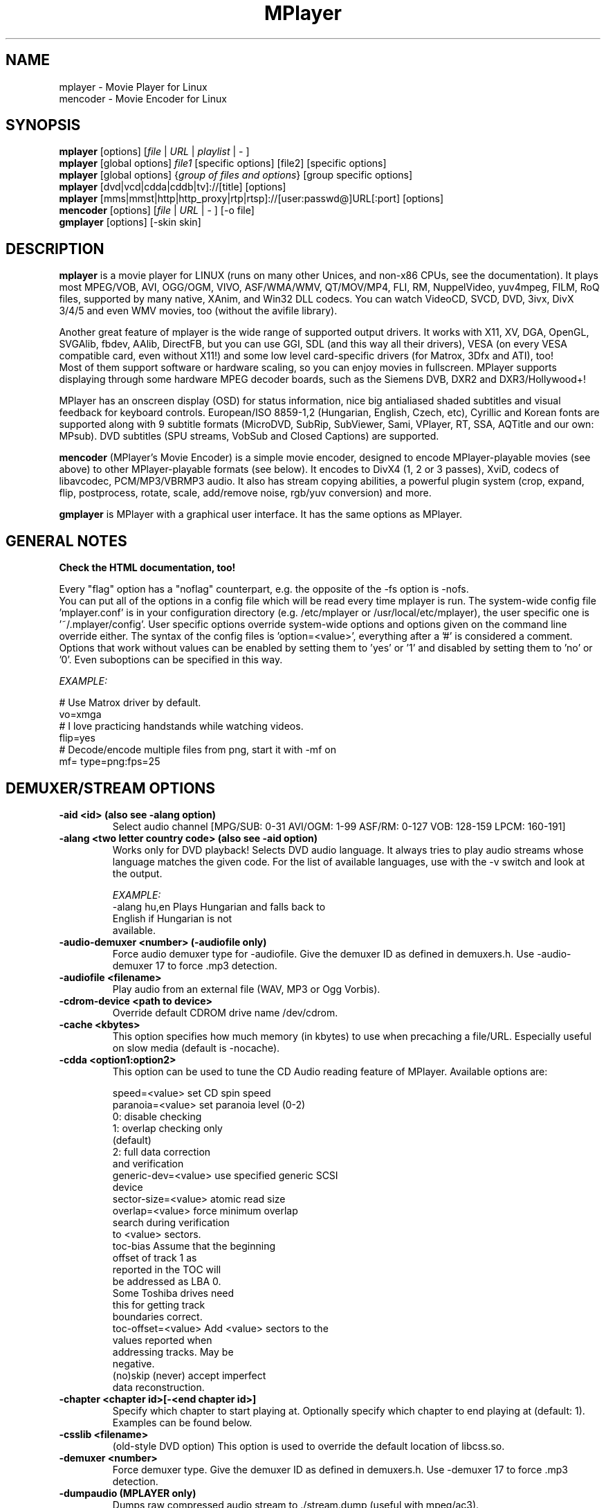 .\" MPlayer (C) 2000-2002 Arpad Gereoffy
.\" This man page was/is done by Gabucino, Diego Biurrun, Jonas Jermann
.\" 
.\" Run groff -m man -Thtml mplayer.1 > manpage.html for a html version
.\" 
.
.\" --------------------------------------------------------------------------
.\" Macro definitions
.\" --------------------------------------------------------------------------
.
.de RSx
.RS +12
..
.de RSy
.RS +10
..
.
.\" --------------------------------------------------------------------------
.\" Title
.\" --------------------------------------------------------------------------
.
.TH MPlayer 1 "2002-09-01"
.
.SH NAME
mplayer  \- Movie Player for Linux
.br
mencoder \- Movie Encoder for Linux

.\" --------------------------------------------------------------------------
.\" Synopsis
.\" --------------------------------------------------------------------------
.
.SH SYNOPSIS
.B mplayer
.RB [options]\ [\fIfile\fP\ |\ \fIURL\fP\ |\ \fIplaylist\fP\ |\ \-\ ]
.br
.B mplayer
.RB [global\ options]\ \fIfile1\fP\ [specific\ options]\ [file2]\ [specific\ options]
.br
.B mplayer
.RB [global\ options]\ {\fIgroup\ of\ files\ and\ options\fP}\ [group\ specific\ options]
.br
.B mplayer
.RB [dvd|vcd|cdda|cddb|tv]://[title]\ [options]
.br
.B mplayer
.RB [mms|mmst|http|http_proxy|rtp|rtsp]://[user:passwd@]URL[:port]\ [options]
.br
.B mencoder
.RB [options]\ [\fIfile\fP\ |\ \fIURL\fP\ |\ \-\ ]\ [\-o\ file]
.br
.B gmplayer
.RB [options]\ [\-skin\ skin]

.\" --------------------------------------------------------------------------
.\" Description
.\" --------------------------------------------------------------------------
.
.SH DESCRIPTION
.B mplayer
is a movie player for LINUX (runs on many other Unices, and non\-x86
CPUs, see the documentation). It plays most MPEG/VOB, AVI, OGG/OGM, VIVO, ASF/WMA/WMV, QT/MOV/MP4,
FLI, RM, NuppelVideo, yuv4mpeg, FILM, RoQ files, supported by many native, XAnim, and
Win32 DLL codecs. You can watch VideoCD, SVCD, DVD, 3ivx, DivX 3/4/5 and even WMV
movies, too (without the avifile library).

Another great feature of mplayer is the wide range of supported output drivers.
It works with X11, XV, DGA, OpenGL, SVGAlib, fbdev, AAlib, DirectFB, but you can use
GGI, SDL (and this way all their drivers), VESA (on every VESA compatible card, even 
without X11!) and some low level card-specific drivers (for Matrox, 3Dfx and ATI), too!
.br
Most of them support software or hardware scaling, so you can enjoy movies in fullscreen.
MPlayer supports displaying through some hardware MPEG decoder boards, such as the Siemens
DVB, DXR2 and DXR3/Hollywood+!

MPlayer has an onscreen display (OSD) for status information, nice big
antialiased shaded subtitles and visual feedback for keyboard controls.
European/ISO 8859-1,2 (Hungarian, English, Czech, etc), Cyrillic and Korean
fonts are supported along with 9 subtitle formats (MicroDVD, SubRip,
SubViewer, Sami, VPlayer, RT, SSA, AQTitle and our own: MPsub). DVD subtitles
(SPU streams, VobSub and Closed Captions) are supported.

.B mencoder
(MPlayer's Movie Encoder) is a simple movie encoder, designed to
encode MPlayer-playable movies (see above) to other MPlayer-playable formats
(see below). It encodes to DivX4 (1, 2 or 3 passes), XviD, codecs of libavcodec,
PCM/MP3/VBRMP3 audio. It also has stream copying abilities, a powerful plugin system
(crop, expand, flip, postprocess, rotate, scale, add/remove noise, rgb/yuv conversion) and more.

.B gmplayer
is MPlayer with a graphical user interface.
It has the same options as MPlayer.


.\" --------------------------------------------------------------------------
.\" Options
.\" --------------------------------------------------------------------------
.
.SH GENERAL NOTES
.B Check the HTML documentation, too!

Every "flag" option has a "noflag" counterpart, e.g.  the opposite of the \-fs
option is \-nofs.
.br
You can put all of the options in a config file which will be read every time
mplayer is run. The system-wide config file 'mplayer.conf' is in your configuration
directory (e.g. /etc/mplayer or /usr/local/etc/mplayer), the user specific
one is '~/.mplayer/config'. User specific options override system-wide options
and options given on the command line override either. The syntax of the config
files is 'option=<value>', everything after a '#' is considered a comment.
Options that work without values can be enabled by setting them to 'yes' or '1'
and disabled by setting them to 'no' or '0'. Even suboptions can be specified
in this way.

.I EXAMPLE:

# Use Matrox driver by default.
.br
vo=xmga
.br
# I love practicing handstands while watching videos.
.br
flip=yes
.br
# Decode/encode multiple files from png, start it with -mf on
.br
mf= type=png:fps=25


.SH "DEMUXER/STREAM OPTIONS"
.TP
.B \-aid <id> (also see \-alang option)
Select audio channel [MPG/SUB: 0\-31 AVI/OGM: 1\-99 ASF/RM: 0\-127 VOB: 128\-159 LPCM: 160\-191]
.TP
.B \-alang <two letter\ country\ code> (also see \-aid option)
Works only for DVD playback! Selects DVD audio language. It always tries
to play audio streams whose language matches the given code. For the list of
available languages, use with the \-v switch and look at the output.

.I EXAMPLE:
    \-alang hu,en  Plays Hungarian and falls back to
                  English if Hungarian is not
                  available.
.TP
.B \-audio\-demuxer <number> (\-audiofile only)
Force audio demuxer type for \-audiofile.
Give the demuxer ID as defined in demuxers.h.
Use \-audio\-demuxer 17 to force .mp3 detection.
.TP
.B \-audiofile <filename>
Play audio from an external file (WAV, MP3 or Ogg Vorbis).
.TP
.B \-cdrom\-device <path\ to\ device>
Override default CDROM drive name /dev/cdrom.
.TP
.B \-cache <kbytes>
This option specifies how much memory (in kbytes) to use when precaching a file/URL.
Especially useful on slow media (default is \-nocache).
.TP
.B \-cdda <option1:option2>
This option can be used to tune the CD Audio reading feature of MPlayer.
Available options are:

    speed=<value>        set CD spin speed
    paranoia=<value>     set paranoia level (0-2)
                           0: disable checking
                           1: overlap checking only
                              (default)
                           2: full data correction
                              and verification
    generic-dev=<value>  use specified generic SCSI
                         device
    sector-size=<value>  atomic read size
    overlap=<value>      force minimum overlap
                         search during verification
                         to <value> sectors.
    toc-bias             Assume that the beginning
                         offset of track 1 as
                         reported in the TOC will
                         be addressed as LBA 0.
                         Some Toshiba drives need
                         this for getting track
                         boundaries correct.
    toc-offset=<value>   Add <value> sectors to the
                         values reported when
                         addressing tracks. May be
                         negative.
    (no)skip             (never) accept imperfect
                         data reconstruction.
.TP
.B \-chapter <chapter\ id>[-<end\ chapter\ id>]
Specify which chapter to start playing at. Optionally specify which chapter to
end playing at (default: 1). Examples can be found below.
.TP
.B \-csslib <filename>
(old-style DVD option) This option is used to override the default location of libcss.so.
.TP
.B \-demuxer <number>
Force demuxer type. Give the demuxer ID as defined in demuxers.h.
Use \-demuxer 17 to force .mp3 detection.
.TP
.B \-dumpaudio (MPLAYER only)
Dumps raw compressed audio stream to ./stream.dump (useful with mpeg/ac3).
.TP
.B \-dumpfile <filename> (MPLAYER only)
Specify which file MPlayer should dump to. Should be used together
with \-dumpaudio/\-dumpvideo/\-dumpstream.
.TP
.B \-dumpstream (MPLAYER only)
Dumps the raw stream to ./stream.dump. Useful when ripping from
DVD or network.
.TP
.B \-dumpsub (MPLAYER only)
Dumps the subtitle substream from VOB streams.
.TP
.B \-dumpvideo (MPLAYER only)
Dump raw compressed video stream to ./stream.dump (not very usable).
.TP
.B \-dvd <title\ id>
Tell MPlayer which movies (specified by title id) to play. For example
sometimes '1' is a trailer, and '2' is the real movie.
.br
.I NOTE:
Sometimes deinterlacing is required for DVD playback,
see the \-pp 0x20000 or \-npp lb options.
.TP
.B \-dvd\-device <path\ to\ device>
Override default DVD device name /dev/dvd.
.TP
.B \-dvdangle <angle\ id>
Some DVD discs contain scenes that can be viewed from multiple angles.
Here you can tell MPlayer which angles to use (default: 1). Examples can be
found below.
.TP
.B \-dvdauth <DVD\ device>
(old-style DVD option) Turns on DVD authentication using the given device.
.TP
.B \-dvdkey <CSS\ key>
(old-style DVD option) When decoding a VOB file copied undecrypted from DVD,
this option gives the CSS key needed to decrypt the VOB (the key is printed
when authenticating with the DVD drive using \-dvdauth).
.TP
.B \-dvdnav (BETA CODE) 
Force usage of libdvdnav.
.TP
.B \-forceidx
Force rebuilding of INDEX. Useful for files with broken index (desyncs, etc).
Seeking will be possible. You can fix the index permanently with
MEncoder (see the documentation).
.TP
.B \-fps <value>
Override video framerate (if value is wrong/missing in the header) (float number).
.TP
.B \-frames <number>
Play/convert only first <number> frames, then quit.
.TP
.B \-hr\-mp3\-seek (.MP3 only)
Hi\-res mp3 seeking. Default is: enabled when playing from external MP3 file,
as we need to seek to the very exact position to keep A/V sync. It can be slow
especially when seeking backwards \- it has to rewind to the beginning to find
the exact frame.
.TP
.B \-idx (also see \-forceidx)
Rebuilds INDEX of the AVI if no INDEX was found, 
thus allowing seeking. Useful with broken/incomplete
downloads, or badly created AVIs.
.TP
.B \-mc <seconds/frame>
Maximum A-V sync correction per frame (in seconds).
.TP
.B \-mf <option1:option2:...>
Used when decoding from multiple PNG or JPEG files
(see documentation). Available options are:

    on            turns on multifile support
    w=<value>     width of the output (autodetect)
    h=<value>     height of the output (autodetect)
    fps=<value>   fps of the output (default: 25)
    type=<value>  type of input files
                  (available types: jpeg, png)
.TP
.B \-ni (.AVI only)
Force usage of non\-interleaved AVI parser (fixes playing
of some bad AVI files).
.TP
.B \-nobps (.AVI only)
Do not use average byte/sec value for A\-V sync (AVI).
Helps with some AVI files with broken header.
.TP
.B \-passwd <password> (see \-user option too!)
Specify password for http authentication.
.TP
.B \-rawaudio <option1:option2:...>
This option lets you play raw audio files. It may also be used to
play audio CDs which are not 44KHz 16Bit stereo.
Available options are:

    on                  use raw audio demuxer
    channels=<value>    number of channels
    rate=<value>        rate in samples per second
    samplesize=<value>  sample size in byte
    format=<value>      fourcc in hex
.TP
.B \-skipopening
Skip DVD opening (dvdnav only).
.TP
.B \-sb <byte\ position> (see \-ss option too!)
Seek to byte position. Useful for playback from CDROM
images / vob files with junk at the beginning.
.TP
.B \-srate <Hz>
Forces the given audio playback rate, changing video speed to keep a-v sync.
MEncoder passes this value to lame for resampling.
.TP
.B \-ss <time> (see \-sb option too!)
Seek to given time position.

.I EXAMPLE:
    \-ss 56        seeks to 56 seconds
    \-ss 01:10:00  seeks to 1 hour 10 min
.TP
.B \-tv <option1:option2:...>
This option enables the TV grabbing feature of MPlayer (see documentation). 
Available options are:

    on                use TV input
    noaudio           no sound
    driver=<value>    available: dummy, v4l,
                      bsdbt848
    device=<value>    Specify other device than the
                      default /dev/video0.
    input=<value>     Specify other input than the
                      default 0 (Television)
                      (see output for a list)
    freq=<value>      Specify the frequency to set
                      the tuner to (e.g. 511.250).
    outfmt=<value>    output format of the tuner
                      (yv12, rgb32, rgb24, rgb16,
                      rgb15, uyvy, yuy2, i420)
    width=<value>     width of the output window
    height=<value>    height of the output window
    norm=<value>      available: PAL, SECAM, NTSC
    channel=<value>   Set tuner to <value> channel.
    chanlist=<value>  available: europe-east,
                      europe-west, us-bcast,
                      us-cable, etc
    audiorate=<value> set audio capture bitrate
    alsa              capture from ALSA
    amode=<0..3>      choose an audio mode:
                      0 .. mono
                      1 .. stereo
                      2 .. language 1
                      3 .. language 2
    forcechan=<1,2>   By default, the count of
                      recorded audio channels is
                      determined automatically
                      by querying the audio mode
                      from the tv card. This option
                      allows to force stereo/mono
                      recording regardless of the
                      amode option and the values
                      returned by v4l. This can
                      be used for troubleshooting
                      when the tv card is unable
                      to report the current audio
                      mode.
    adevice=<value>   set an audio device
                      /dev/... for OSS,
                      hardware ID for ALSA
    audioid=<value>   choose an audio output
                      of the capture card, if it
                      has more of them
    volume=<value>    These options set
    bass=<value>      parameters of the mixer
    treble=<value>    on the video capture card.
    balance=<value>   They will have no effect,
                      if your card doesn't have
                      one. All values are from
                      0 to 65535.

.I NOTE:
Mplayer doesn't accept colons so type dots instead in the device ID,
eg. hw.0,0 instead of hw:0,0)

Be advised that although you can select any samplerate when using ALSA,
the LAME audio codec is able to encode only the "standard" samplerates.
You'll get an .avi file with no sound when you choose an odd
samplerate and use this codec.
.TP
.B \-user <user name> (see \-passwd option too!)
Specify user name for http authentication.
.TP
.B \-vcd <track>
Play video CD track from device instead of plain file.
.TP
.B \-vid <id>
Select video channel [MPG: 0\-15  ASF:  0\-255].
.TP
.B \-vivo <sub\-options> (DEBUG CODE)
Force audio parameters for the .vivo demuxer (for debugging purposes).


.SH "DECODING/FILTERING OPTIONS"
.TP
.B \-ac <codec name>
Force usage of a specific audio codec, according to its codec name in
codecs.conf.

.I EXAMPLE:
    \-ac mp3     use mp3lib
    \-ac mad     use libmad
    \-ac mp3acm  use l3codeca.acm MP3 codec
    \-ac ac3     use AC3 codec
    \-ac hwac3   enable hardware AC3 passthrough
                (see documentation)
    \-ac vorbis  use libvorbis
    \-ac ffmp3   use FFmpeg's MP3 decoder (SLOW)

See \-ac help for a full list of available codecs.
.TP
.B \-afm <driver name>
Force usage of a specific audio codec family, according to its driver name
in codecs.conf and fall back to default if it failed.

.I EXAMPLE:
    \-afm ffmpeg     use FFmpeg's libavcodec (mp1/2/3)
    \-afm acm        use a matching Win32 codec

See \-afm help for a full list of available drivers.
.TP
.B \-aspect <ratio>
Override aspect ratio of movies. It's autodetected on MPEG files, but can't be
autodetected on most AVI files.

.I EXAMPLE:
    \-aspect 4:3  or \-aspect 1.3333
    \-aspect 16:9 or \-aspect 1.7777
.TP
.B \-flip \ 
Flip image upside\-down.
.TP
.B \-lavdopts <option1:option2:...> (DEBUG CODE)
If decoding with a codec from libavcodec, you can specify its parameters here.

.I EXAMPLE:
    \-lavdopts bug=1

Available options are:
  
    ver=<value>  error resilience:
                   -1  needed for some very broken
                       encoders
                    0  default
                    1  more aggressive error
                       detection
    bug=<value>  manual workaround encoder bugs:
                   0  default
                   1  workaround for some old lavc
                      generated msmpeg4v3 files
.TP
.B \-nosound
Do not play/encode sound.
.TP
.B \-npp <option1,option2,...>
This option allows giving more literate postprocessing options, 
and is another way of calling it (not with \-pp). See \-npp help
for a full list of available options. The keywords accept a '\-'
prefix to disable the option.
.br
A ':' followed by a letter may be appended to the option to indicate its 
scope:
    a  Automatically switches the filter off if the CPU is too slow.
    c  Do chrominance filtering, too.
    y  Do not do chrominance filtering (only luminance filtering).
.br
Each filter defaults to 'c' (chrominance).
.br
.I NOTE:
-npp only controls the external postprocess filter, and you HAVE TO
load it manually by -vop pp (Usage: -vop pp -npp <options>),
it is not auto-loaded!

.I EXAMPLE:
    \-npp hb,vb,dr,al,lb  same as \-pp 0x2007f
    \-npp hb,vb,dr,al     same as \-pp 0x7f
    \-npp de,\-al          default filters without
                         brightness/contrast
                         correction
    \-npp de,tn:1:2:3     Enable default filters
                         & temporal denoiser.
    \-npp hb:y,vb:a \-autoq 6
                         Deblock horizontal only
                         luminance and switch
                         vertical deblocking on or
                         off automatically
                         depending on available
                         CPU time.
.TP
.B \-pp <quality> (see \-npp option too!)
Apply postprocess filter on decoded image.

Value given by -pp is sent to the codec, if the codec has built-in postprocess
filter (newer win32 DShow DLLs, divx4linux) otherwise the external postprocess
filter plugin (-vop pp) is auto-loaded and used.
Note, that you can use the built-in and external pp at the
same time, use -pp to set internal pp, and -vop pp=value to set up the external!

The valid range of -pp value for built-in pp filters vary on codecs, mostly
0-6, where 0=disable 6=slowest/best.

For the external pp filter, this is the numerical mode to use postprocessing. The '\-npp' option described
above has the same effects but with letters. To have several filters at the
same time, simply add the hexadecimal values.

.I EXAMPLE:
The following values are known to give good results:
    \-pp 0x20000 (\-npp lb)        deinterlacing (for DVD/MPEG2 playback e.g.)
    \-pp 0x7f (\-npp hb,vb,dr,al)  deblocking filter (for DivX)
.TP
.B \-ssf <mode> (BETA CODE)
Specifies SwScaler parameters. Available options are:

    lgb=[0..100]  Gaussian blur filter (luma) 
    cgb=[0..100]  Gaussian blur filter (chroma)
    ls=[0..100]   sharpen filter (luma)
    cs=[0..100]   sharpen filter (chroma)
    cvs=x         chroma vertical shifting
    chs=x         chroma horizontal shifting

.I EXAMPLE
    \-vop scale -ssf lgb=3.0
.TP
.B \-stereo <mode>
Select type of MP2/MP3 stereo output.

    Stereo         0
    Left channel   1
    Right channel  2
.TP
.B \-sws <software\ scaler\ type> (see \-vop scale option too!)
This option sets the quality (and speed, respectively) of the software scaler,
with the \-zoom option. For example with x11 or other outputs which lack
hardware acceleration. Possible settings are:

    0  fast bilinear (default)
    1  bilinear
    2  bicubic (good quality)
    3  experimental
    4  nearest neighbour (bad quality)
    5  area
    6  luma bicubic / chroma bilinear
    7  gauss
    8  sincR
    9  lanczos
   10  bicubic spline

.I NOTE:
For \-sws 2 and 7, the sharpness can be set with the scaling parameter (p)
of \-vop scale (0 (soft) \- 100 (sharp)), for \-sws 9, it specifies the filter
length (1 \- 10).
.TP
.B \-vc <codec name>
Force usage of a specific video codec, according to its codec name in codecs.conf,

.I EXAMPLE:
    \-vc divx      use VFW DivX codec
    \-vc divxds    use DirectShow DivX codec
    \-vc ffdivx    use libavcodec's DivX codec
    \-vc ffmpeg12  use libavcodec's MPEG1/2 codec
    \-vc divx4     use Project Mayo's DivX codec

See \-vc help for a full list of available codecs.
.TP
.B \-vfm <driver name>
Force usage of a specific video codec family, according to its driver name
in codecs.conf and fall back to default if it failed.

.I EXAMPLE:
    \-vfm ffmpeg  use libavcodec codecs
    \-vfm vfw     use VFW (Win32) codecs
    \-vfm odivx   use OpenDivX/DivX4 codec (YV12)
                  (same as \-vc odivx but fallback)
    \-vfm dshow   use DirectShow (Win32) codecs
    \-vfm divx4   use DivX4 codec (YUY2)
                  (same as \-vc divx4 but fallback)
    \-vfm xanim   use XAnim codecs

.I NOTE:
If libdivxdecore support was compiled in, then odivx and divx4 now contains
just the same DivX4 codec, but different APIs to reach it. For difference
between them and when to use which, check the DivX4 section in the
documentation.

See \-vfm help for a full list of available drivers.
.TP
.B \-vop <...,plugin3[=options],plugin2,plugin1>
Activate a comma separated list of video filters.
Available plugins are:

  crop[=w:h:x:y]       Crops the given part of the
                       image and discards the rest.
                       Useful to remove black bands
                       from widescreen movies.

  rectangle[=w:h:x:y]  Draws a rectangle of the
                       requested width and height
                       at the specified coordinates
                       over the image (used to test
                       crop).
                       (default: maximum w/h, upper
                       left x/y position)

  expand[=w:h:x:y:o]   Expands (not scales) movie
                       resolution to the given
                       value and places the
                       unscaled original at
                       coordinates x y.
                       Can be used for placing
                       subtitles/OSD in the
                       resulting black bands.
                       (default: original w/h,
                       centered x/y)
                       parameter (de)activates OSD
                       rendering. (default: 0)

  flip                 Flips the image upside down.

  mirror               Flips the image on Y axis.

  rotate[=<0-3>]       Rotates and flips the image
                       +/\- 90 degrees.

  scale[=w:h[:c[:p]]]  Scales the image with the
                       software scaler (slow) and
                       performs a YUV<\->RGB
                       colorspace conversion
                       (see \-sws option too!).
                       The value 0 is used for
                       scaled (aspect) destination
                       w/h.
                       (default: original w/h,
                       destination w/h with \-zoom)
                       Optionaly chroma skipping
                       (c from 0\-3) and scaling
                       parameters can be specified.
                       (see the \-sws option for
                       details)
                       
  yuy2                 Forces software YV12/I420 to
                       YUY2 conversion.

  rgb2bgr[=swap]       RGB 24/32 <\-> BGR 24/32
                       colorspace conversion with
                       optional R <\-> B swapping.

  palette              RGB/BGR 8 \-> 15/16/24/32bpp
                       colorspace conversion using
                       palette.

  format[=fourcc]      Restricts the colorspace for
                       next filter. It does not do
                       any conversion! Use the
                       scale filter for a real
                       conversion.

  pp[=flags]           Activates the internal
                       postprocessing filter.
                       (see \-pp option for details)

  lavc[=quality:fps]   Realtime MPEG1 encoder for
                       use with DVB/DXR3
                       (libavcodec)

  fame                 Realtime MPEG1 encoder for
                       use with DVB/DXR3 (libfame)

  dvbscale[=aspect]    Set up optimal scaling for
                       DVB cards.
                       (aspect=
                       DVB_HEIGHT*ASPECTRATIO)

  cropdetect[=0-255]   Calculates necessary
                       cropping parameters and
                       prints the recommended
                       parameters to stdout.
                       The threshold can be
                       optionally
                       specified from nothing (0)
                       to everything (255).
                       (default: 24)

  noise[=luma[u][t|a][h][p]:chroma[u][t|a][h][p]]
                       Adds noise
                         <0-100>  luma noise
                         <0-100>  chroma noise
                         u        uniform noise
                         t        temporal noise
                         a        averaged
                                  temporal noise
                         h        high quality
                         p        mix with pattern

  eq[=bright:cont]     Activates the software
                       equalizer with interactive
                       controls like the hardware
                       eq controls.
                       The values can be from -100
                       to 100.

  halfpack             Convert planar YUV 4:2:0
                       to half-height packed 4:2:2,
                       downsampling luma but keeping
                       all chroma samples. Useful
                       for output to low-resolution
                       display devices when hardware
                       downscaling is poor quality
                       or is not available.

.I NOTE:
The parameters are optional and if omitted, some of them are set to default values.
Use -1 to keep the default value.

You can get the list of available plugins executing
.I mplayer \-vop help
.TP
.B \-x <x> (MPLAYER only)
Scale image to x width (if sw/hw scaling available). Disables aspect calcs.
.TP
.B \-xvidopts <option>
Specify additional parameters when decoding with XviD.

    dr2    Activate direct rendering method 2.
    nodr2  Deactivate direct rendering method 2.
.TP
.B \-xy <x>
    x<=8  Scale image by factor <x>.
    x>8   Set width to <x> and calculate height to
          keep correct aspect ratio.
.TP
.B \-y <y> (MPLAYER only)
Scale image to y height (if sw/hw scaling available). Disables aspect calcs.
.TP
.B \-zoom \ 
Allow software scaling, where available. Could be used to force scaling with -vop scale
.br
.I NOTE:
\-vop scale will IGNORE options -x/-y/-xy/-fs/-aspect without -zoom.


.SH "OSD/SUB OPTIONS"
.I NOTE:
See \-vop expand too.
.TP
.B \-dumpmpsub (MPLAYER only)
Convert the given subtitle (specified with the \-sub switch) to MPlayer's
subtitle format, MPsub. Creates a dump.mpsub file in the current directory.
.TP
.B \-dumpsrtsub (MPLAYER only)
Convert the given subtitle (specified with the \-sub switch) to the time-based
SubViewer (SRT) subtitle format. Creates a dumpsub.srt file in current
directory.
.TP
.B \-ifo <vobsub\ ifo\ file>
Indicate the file that will be used to load palette and frame size for VOBSUB
subtitles.
.TP
.B \-ffactor <number>
Resample alphamap of the font. Can be:

    0     plain white fonts
    0.75  very narrow black outline [default]
    1     narrow black outline
    10    bold black outline
.TP
.B \-font <path\ to\ font.desc\ file>
Search for the OSD/SUB fonts in an alternative directory (default for normal
fonts: ~/.mplayer/font/font.desc, default for FreeType fonts:
~/.mplayer/subfont.ttf).
.br
.I NOTE:
With FreeType, this option determines path to the text font file.
.br
.I NOTE:
The \-subfont-* options are available only with FreeType support compiled in.
If FreeType support is enabled, the old font support can't be used.

.I EXAMPLE:
    \-font ~/.mplayer/arial\-14/font.desc
    \-font ~/.mplayer/arialuni.ttf
.TP
.B \-noautosub
Turns off automatic subtitles.
.TP
.B \-osdlevel <0\-2> (MPLAYER only)
Specifies which mode the OSD should start in (0: none, 1: seek, 2: seek+timer,
default is 1).
.TP
.B \-sid <id> (also see -slang option)
Turns on DVD subtitle displaying. Also, you MUST specify a number which
corresponds to a DVD subtitle language (0\-31). For the list of available
subtitles, use with the \-v switch and look at the output.
.TP
.B \-slang <two\ letter\ country\ code> (also see \-sid option)
Works only for DVD playback! Turns on/selects DVD subtitle language. For the
list of available subtitles, use with the \-v switch and look at the output.

.I EXAMPLE:
    \-slang hu,en  Selects Hungarian and falls back
                  to English if Hungarian is not
                  available.
.TP
.B \-sub <subtitle\ file>
Use/display this subtitle file.
.TP
.B \-subcc \ 
Display DVD Closed Caption (CC) subtitles. These are NOT the VOB subtitles,
these are special ASCII subtitles for the hearing impaired encoded in the VOB
userdata stream on most region 1 DVDs. CC subtitles have not been spotted on
DVDs from other regions so far.
.TP
.B \-subcp <codepage>
If your system supports iconv(3), you can use this option to
specify codepage of the subtitle.

.I EXAMPLE:
    \-subcp  latin2
    \-subcp  cp1250
.TP
.B \-sub\-demuxer <number> (BETA CODE)
Force subtitle demuxer type for \-subfile.
.TP
.B \-subdelay <sec>
Delays subtitles by <sec> seconds. Can be negative.
.TP
.B \-subfont-autoscale <0\-3>
Sets the autoscale mode. Can be:

    0  no autoscale
    1  proportional to movie width
    2  proportional to movie height
    3  proportional to movie diagonal (default)

Zero means that text-scale and osd-scale are font heights in points.
.TP
.B \-subfont-blur <0\-8>
Sets the font blur radius (default: 2).
.TP
.B \-subfont-encoding <value>
Sets the font encoding. When set to "unicode", all the glyphs from the
font file will be rendered and unicode will be used (default: unicode).
.TP
.B \-subfont-osd-scale <0\-100> 
Sets the osd elements autoscale coefficient (default: 6).
.TP
.B \-subfont-outline <0\-8>
Sets the font outline thickness (default: 2).
.TP
.B \-subfont-text-scale <0\-100>
Sets the subtitle text autoscale coefficient (percentage of the
screen size) (default: 5).
.TP
.B \-subfps <rate>
Specify frame/sec rate of subtitle file (float number),
default: the same fps as the movie.
.br
.I NOTE:
ONLY for frame\-based SUB files, i.e. NOT MicroDVD format!
.TP
.B \-subfile <filename> (BETA CODE)
Currently useless. Same as \-audiofile, but for subtitle streams (OggDS?).
.TP
.B \-subpos <0\-100> (useful with -vop expand)
Specify the position of subtitles on the screen. The value is the vertical
position of the subtitle in % of the screen height.
.TP
.B \-unicode
Tells MPlayer to handle the subtitle file as UNICODE.
.TP
.B \-utf8 \ \ 
Tells MPlayer to handle the subtitle file as UTF8.
.TP
.B \-vobsub <vobsub\ file\ without\ extension>
Specify the VobSub files that are to be used for subtitle. This is
the full pathname without extensions, i.e. without the ".idx", ".ifo"
or ".sub".
.TP
.B \-vobsubid <0-31>
Specify the VobSub subtitle id. Valid values range from 0 to 31.


.SH "AUDIO OUTPUT OPTIONS (MPLAYER ONLY)"
.TP
.B \-abs <value> (OBSOLETE)
Override audio driver/card buffer size detection, -ao oss only
.TP
.B \-ao <driver>[:<device>]
Select audio output driver and optionally device. "device" is valid with
SDL, too, it means subdriver then.

.I EXAMPLE
    \-ao oss:/dev/dsp1  specifies the sound device
                       to use with OSS (replaces
                       the old \-dsp option)
    \-ao sdl:esd        specifies the SDL subdriver

You can get the list of available drivers executing
.I mplayer \-ao help
.TP
.B \-aofile <filename>
Filename for \-ao pcm.
.TP
.B \-aop <plugin1:plugin2:...>
Specify audio plugin(s) and their options (see documentation!!).
Available options are:

    list=[plugins]   comma separated list of
                     plugins (resample, format,
                     surround, format, volume,
                     extrastereo, volnorm)
    delay=<sec>      example plugin, do not use!
    format=<format>  output format
                     (format plugin only)
    fout=<Hz>        output frequency
                     (resample plugin only)
    volume=<0-255>   volume (volume plugin only)
    mul=<value>      stereo coefficient, defaults
                     to 2.5
                     (extrastereo plugin only)
    softclip         compressor/"soft\-clipping"
                     capabilities
                     (volume plugin only)
.TP
.B \-channels <number>
Select number of audio output channels to be used

    Stereo    2
    Surround  4
    Full 5.1  6

Currently this option is only honored for AC3 audio, and/or the surround plugin.
.TP
.B \-delay <sec>
Audio delay in seconds (may be +/\- float value).
.TP
.B \-mixer <device>
This option will tell MPlayer to use a different device for mixing than
/dev/mixer.
.TP
.B \-nowaveheader (-ao pcm only)
Don't include wave header. Used for RAW PCM.


.SH "VIDEO OUTPUT OPTIONS (MPLAYER ONLY)"
.TP
.B \-aa* (\-vo aa only)
You can get a list and an explanation of available options executing
.I mplayer \-aahelp
.TP
.B \-bpp <depth>
Use different color depth than autodetect. Not all \-vo drivers support
it (fbdev, dga2, svga, vesa).
.TP
.B \-brightness <\-100\ \-\ 100>
Adjust brightness of video output (default 0). It changes intensity of 
RGB components of video signal from black to white screen.
.TP
.B \-contrast <\-100\ \-\ 100>
Adjust contrast of video output (default 0). Works in similar manner as brightness.
.TP
.B \-display <name>
Specify the hostname and display number of the X server you want
to display on.

.I EXAMPLE:
    \-display  xtest.localdomain:0
.TP
.B \-double
Enables doublebuffering. Fixes flicker by storing two frames in memory, and
displaying one while decoding another. Can effect OSD. Needs twice the memory
than a single buffer, so it won't work on cards with very few video memory.
.TP
.B \-dr \ \ \ 
Turns on direct rendering (not supported by all codecs and video outputs)
(default is off).
.TP
.B \-dxr2 <option1:option2:...>
This option is used to control the dxr2 driver.

    overlay                 enable the overlay
    overlay-ratio           tune the overlay
    ucode=<value>           path to the microcode
    norm=<value>            TV norm
    ar-mode=<value>         aspect ratio mode
    macrovision=<value>     macrovision mode
    75ire                   enable 7.5 IRE
    bw                      b/w TV output
    color                   color TV output
    interlaced              interlaced TV output
    square/ccir601-pixel    TV pixel mode
    iec958-encoded/decoded  iec958 output mode
    mute                    mute sound output
    ignore-cache            do not use VGA cache
    update-cache            recreate VGA cache
.TP
.B \-fb <device> (fbdev or DirectFB only)
Specifies the framebuffer device to use. By default it uses /dev/fb0.
.TP
.B \-fbmode <modename> (fbdev only)
Change video mode to the one that is labelled as <modename> in /etc/fb.modes.
.br
.I NOTE:
VESA framebuffer doesn't support mode changing.
.TP
.B \-fbmodeconfig <filename> (fbdev only)
Use this config file instead of the default /etc/fb.modes.
Only valid for the fbdev driver.
.TP
.B \-forcexv (SDL only)
Force using XVideo.
.TP
.B \-fs \ \ \ 
Fullscreen playing (centers movie, and makes black
bands around it). Toggle it with the 'f' key (not all video
outputs support it).
.TP
.B \-fsmode-dontuse <0-31> (OBSOLETE) (use -fs option)
Try this option if you still experience fullscreen problems.
.TP
.B \-hue <\-100\ \-\ 100>
Adjust hue of video signal (default 0). You can get colored negative
of image with this option.
.TP
.B \-icelayer <0\-15> (icewm only)
Sets the layer of the fullscreen window of mplayer for icewm.

    Desktop     0
    Below       2
    Normal      4
    OnTop       6
    Dock        8
    AboveDock  10
    Menu       12

Default is layer Menu (12).
.TP
.B \-jpeg <option1:option2:...> (\-vo jpeg only)
Specify options for the JPEG output (see documentation).
Available options are [no]progressiv, [no]baseline, 
optimize, smooth, quality and outdir.
.TP
.B \-monitor_dotclock <dotclock\ (or\ pixelclock) range>  (fbdev only)
Look into etc/example.conf for further information and in DOCS/video.html.
.TP
.B \-monitor_hfreq <horizontal frequency range>  (fbdev only)
.TP
.B \-monitor_vfreq <vertical frequency range>  (fbdev only)
.TP
.B \-monitoraspect <ratio>
Set aspect ratio of your screen.

.I EXAMPLE:
    \-monitoraspect 4:3  or 1.3333
    \-monitoraspect 16:9 or 1.7777
.TP
.B \-noslices
Disable drawing video by 16-pixel height slices/bands, instead draws the
while frame in a single run. May be faster or slower, depending on card/cache.
It has effect only with libmpeg2 and libavcodec codecs.
.TP
.B \-panscan <range>
Enables Pan & Scan functionality, i.e. in order to display a 16:9 movie
on a 4:3 display, the sides of the movie are cropped to get a 4:3 image
which fits the screen. This function works only with xv, xmga and xvidix
drivers.

The range varies between 0.0 and 1.0 and controls how much of the image is
cropped.
.TP
.B \-saturation <\-100\ \-\ 100>
Adjust saturation of video output (default 0). You can get grayscale output 
with this option.
.TP
.B \-rootwin
Play movie in the root window (desktop background) instead of opening
a new one. Works only with x11, xv, xmga and xvidix drivers.
.TP
.B \-screenw <pixels> \-screenh <pixels>
If you use an output driver which can't know the resolution of the screen
(fbdev/x11 and/or TVout) this is where you can specify the horizontal and vertical
resolution.
.TP
.B \-vm \ \ \ 
Try to change to a better video mode. dga, x11/xv (XF86VidMode) and sdl
output drivers support it.
.TP
.B \-vo <driver>[:<device>]
Select video output driver and optionally device. "device" is valid with
SDL and GGI too, it means subdriver then.

.I EXAMPLE:
    \-vo xmga
    \-vo sdl:aalib

You can get the list of available drivers executing
.I mplayer \-vo help
.TP
.B \-vsync \ \ 
Enables VBI for vesa.
.TP
.B \-wid <window\ id>
This tells MPlayer to use a X11 window, which is useful to embed MPlayer in a
browser (with the plugger extension for instance).
.TP
.B \-xineramascreen <screen\ number>
In Xinerama configurations (i.e. a single desktop that spans across multiple
displays) this option tells MPlayer which screen to display movie on. Range 0 \- ...
.TP
.B \-z <0\-9>
Specifies compression level for PNG output (-vo png)
    0  no compression
    9  max compression
.TP
.B \-zrbw (\-vo zr only)
Display in black and white (for optimal performance, this option can be
combined with the 'decode only in black and white' option for codecs
belonging to the FFmpeg family).
.TP
.B \-zrcrop <[width]x[height]+[x offset]+[y offset]> (\-vo zr only)
Select a part of the input image for display, multiple occurences of this
option switch on cinerama mode. In cinerama mode the movie is distributed
over more than one TV (or beamer) to create a larger screen. Options appearing
after the n\-th \-zrcrop apply to the n\-th MJPEG card, each card should at least
have a \-zrdev in addition to the \-zrcrop. For examples, see the output of
\-zrhelp and the Zr section of the documentation.
.TP
.B \-zrdev <device> (\-vo zr only)
Specify the device special file that belongs to your MJPEG card, by default
this driver takes the first v4l device it can find.
.TP
.B \-zrfd (\-vo zr only)
Force decimation: Decimation, as specified by \-zrhdec and \-zrvdec, only happens
if the hardware scaler can stretch the image to its original size. Use this
option to force decimation.
.TP
.B \-zrhelp (\-vo zr only)
Display a list of all -zr* options, their default values and an example of
cinerama mode.
.TP
.B \-zrnorm <norm> (\-vo zr only)
Specify norm PAL/NTSC, the default is 'no change'.
.TP
.B \-zrquality <1\-20> (\-vo zr only)
A number from 1 to 20 representing the jpeg encoding quality. 1 gives the best
quality and 20 gives very bad quality.
.TP
.B \-zrvdec <1,2,4> \-zrhdec <1,2,4> (\-vo zr only)
Vertical/horizontal decimation: Ask the driver to send only every 2nd or 4th
line/pixel of the input image to the MJPEG card and use the scaler of the
MJPEG card to strech the image to its original size.
.TP
.B \-zrxdoff <x display offset>, \-zrydoff <y display offset> (\-vo zr only)
If the movie is smaller than the TV screen, these options control the position
of the movie relative to the upper left corner of the screen. The movie
is centered by default.


.SH "PLAYER OPTIONS (MPLAYER ONLY)"
.TP
.B \-autoq <quality> (use with -vop pp!)
Dynamically changes the level of postprocess, depending on spare CPU time
available. The number you specify will be the maximum level used. Usually you
can use some big number. You may not use it together with \-pp but it is OK with
\-npp!
.TP
.B \-benchmark
Prints some statistics on CPU usage and dropped frames at the end.
Used in combination with \-nosound and \-vo null for benchmarking only video codec.
.TP
.B \-dapsync (OBSOLETE)
Use alternative A/V sync method.
.TP
.B \-framedrop (see \-hardframedrop option too!)
Frame dropping: decode all (except B) frames, video may skip.
Useful for playback on slow VGA card/bus.
.TP
.B \-h, \-\-help
Show short summary of options.
.TP
.B \-hardframedrop
More intense frame dropping (breaks decoding). Leads to image distortion!
.TP
.B \-input <commands>
This option can be used to configure certain parts of the input system.
Relative path are relative to $HOME/.mplayer.

    conf=<file>  Read alternative input.conf.
                 If given without pathname,
                 $HOME/.mplayer is assumed.
    ar\-delay     Delay in msec before we start
                 to autorepeat a key
                 (0 to disable).
    ar\-rate      How many key presses/second when
                 we autorepeat.
    keylist      Prints all keys that can be
                 bound to.
    cmdlist      Prints all commands that can
                 be bound.
    js\-dev       Specifies the joystick device
                 to use
                 (default is /dev/input/js0).

.I NOTE:
Autorepeat is currently only supported by joysticks.
.TP
.B \-lircconf <config\ file>
Specifies a configfile for LIRC (see http://www.lirc.org) if you don't like the default ~/.lircrc.
.TP
.B \-loop <number>
Loops movie playback <number> times. 0 means forever.
.TP
.B \-nojoystick
Turns off joystick support. Default is on, if compiled in.
.TP
.B \-nolirc
Turns off lirc support.
.TP
.B \-nortc \ \ 
Turns off usage of /dev/rtc (real-time clock).
.TP
.B \-playlist <file>
Play files according to this file list (1 file/row or Winamp or asx format).
.TP
.B \-quiet \ \ 
Display less output, status messages.
.TP
.B \-skin <skin\ directory> (BETA CODE)
Load skin from this directory (WITHOUT path name!).

.I EXAMPLE:
    \-skin fittyfene  tries these:
                        /usr/local/share/mplayer/Skin/fittyfene
                        ~/.mplayer/Skin/fittyfene
.TP
.B \-slave \ \ 
This option switches on slave mode. This is intended for use
of MPlayer as a backend to other programs. Instead of intercepting keyboard
events, MPlayer will read simplistic command lines from its stdin.
See section
.B SLAVE MODE PROTOCOL
For the syntax.
.TP
.B \-softsleep
Uses high quality software timers. Efficient as the RTC, doesn't need root,
but requires more CPU.
.TP
.B \-sstep <sec>
Specifies seconds between displayed frames. Useful for slideshows.
.TP
.B \-stop_xscreensaver
Turns off xscreensaver at startup and turns it on again on exit.
.TP
.B \-use-stdin


.SH "ENCODING OPTIONS (MENCODER ONLY)"
.TP
.B -audio-density <1\-50>
Number of audio chunks per second (default is 2 for 0.5s long audio chunks).

.I Note:
CBR only, VBR ignores this as it puts each packet in a new chunk.
.TP
.B -audio-delay <0.0\-...>
Sets the audio delay field in the header. Default is 0.0, negative values do
not work. This does not delay the audio while encoding, but the player will see
the default audio delay, sparing you the use of the -delay option.
.TP
.B -audio-preload <0.0\-2.0>
Sets up audio buffering time interval (default: 0.5s).
.TP
.B \-divx4opts <option1:option2:...>
If encoding to DivX4, you can specify its parameters here.
Available options are:

    help               get help
    br=<value>         specify bitrate in
                       kbit <4\-16000> or
                       bit  <16001\-24000000>
    key=<value>        maximum keyframe interval
                       (in frames)
    deinterlace        enable deinterlacing
                       (avoid it, DivX4 is buggy!)
    q=<1\-5>            quality (1\-fastest, 5\-best)
    min_quant=<1\-31>   minimum quantizer
    max_quant=<1\-31>   maximum quantizer
    rc_period=<value>  rate control period
    rc_reaction_period=<value> 
                       rate control reaction period
    rc_reaction_ratio=<value> 
                       rate control reaction ratio
    crispness=<0\-100>  specify crispness/smoothness
.TP
.B \-endpos <time|byte\ position>
Stop encoding at given time or byte position. Can be specified in many ways:

    -endpos 56        encode only 56 seconds
    -endpos 01:10:00  encode only 1 hour 10 minutes
    -endpos 100mb     encode only 100 MBytes

Can be used in conjunction with -ss or -sb!
.br
.I NOTE:
Byte position won't be accurate, as it can only stop at
a frame boundary.
.TP
.B \-ffourcc <fourcc>
Can be used to override the video fourcc of the output file.

.I EXAMPLE:
    -ffourcc div3  will have the output file
                   contain "div3" as video fourcc.
.TP
.B \-include <config\ file>
Specify config file to be parsed after the default
.TP
.B \-lameopts <option1:option2:...>
If encoding to MP3 with libmp3lame, you can specify its parameters here.
Available options are:

    help           get help
    vbr=<0\-4>      variable bitrate method
                      0=cbr
                      1=mt
                      2=rh(default)
                      3=abr
                      4=mtrh
    abr            average bitrate
    cbr            constant bitrate
    br=<0\-1024>    specify bitrate in kBit
                   (CBR and ABR only)
    q=<0\-9>        quality
                   (0-highest, 9-lowest)
                   (only for VBR)
    aq=<0\-9>       algorithmic quality
                   (0-best/slowest,
                   9-worst/fastest)
    ratio=<1\-100>  compression ratio
    vol=<0\-10>     set audio input gain
    mode=<0\-3>     0=stereo
                   1=joint-stereo
                   2=dualchannel
                   3=mono
                   (default: auto)
    padding=<0\-2>  0=no
                   1=all
                   2=adjust
.TP
.B \-lavcopts <option1:option2:...>
If encoding with a codec from libavcodec, you can specify its parameters here.
.br
.I NOTE:
Also see DOCS/tech/libavc-rate-control.txt.

.I EXAMPLE:
    \-lavcopts vcodec=msmpeg4:vbitrate=1800:vhq:keyint=250

Available options are:

  help              get help

  vcodec=<value>    use the specified codec:
                      mjpeg - Motion JPEG
                      h263 - H263
                      h263p - H263 Plus
                      mpeg4 - DivX 4/5
                      msmpeg4 - DivX 3
                      rv10 - an old RealVideo codec
                      mpeg1video - MPEG1 video :)
                    There is no default, you must
                    specify it.

  vbitrate=<value>  specify bitrate in
                    kBit <4-16000> or
                    Bit  <16001-24000000>
                    (warning: 1kBit = 1000 Bits)
                    default = 800k

  vratetol=<value>  approximated *filesize*
                    tolerance in kBits.
                    (warning: 1kBit = 1000 Bits)
                    default = 1024*8 kBits = 1MByte

  keyint=<value>    interval between keyframes
                    (specify in frames, >300 are
                    not recommended)
                    default = 250 (one key frame
                    every ten seconds in a 25fps
                    movie)

  vhq               high quality mode, macro blocks
                    will be encoded multiple times
                    and the smallest will be used.
                    default = HQ disabled

  vme=<0\-5>         motion estimation method:
                      0  no ME at all
                      1  ME_FULL
                      2  ME_LOG
                      3  ME_PHODS
                      4  ME_EPZS
                      5  ME_X1
                    EPZS usually gives best
                    results, but you can try X1,
                    too. FULL is very slow and the
                    others are experimental.
                    default = EPZS

  vqcomp=<value>    If the value is set to 1.0, the
                    quantizer will stay nearly
                    constant (high motion scenes
                    will look bad). If it's 0.0,
                    the quantizer will be changed
                    to make all frames approxi-
                    mately equally sized (low
                    motion scenes will look bad).
                    default = 0.5

  vqblur=<0\-1>      blurs the quantizer graph over
                    time.
                       0.0  no blur
                       1.0  average all past
                            quantizers
                    default = 0.5

  vqscale=<2\-31>    gives each frame the same
                    quantizer (selects fixed
                    quantizer mode).
                    default = 0 (fixed quantizer
                    mode disabled)

  vrc_strategy=<0\-2>
                    different strategies to
                    decide which frames should get
                    which quantizer.
                    default = 2

  v4mv              4 motion vectors per macro-
                    block, may give you slightly
                    better quality, can only be
                    used in HQ mode and is buggy
                    with B frames currently.
                    default = disabled

  vpass=<1/2>       select internal first pass
                    or second pass of 2-pass mode.
                    default = 0 (1-pass mode)

  gray              encode in grayscale mode.
                    default = disabled

  mpeg_quant        use MPEG quantizers instead
                    of H.263.
                    default = disabled
                    (i.e. use H.263 quantizers)

The next 3 options apply only to I & P frames:

  vqmin=<1\-31>      minimum quantizer
                    default = 3

  vqmax=<1\-31>      maximum quantizer
                    default = 15

  vqdiff=<1\-31>     quantizer difference
                    Limits the maximum quantizer
                    difference between frames.
                    default = 3

The following options apply only to B frames:

  vmax_b_frames=<0\-4>
                    maximum number of frames
                    between each I/P frame.
                    default = 0 (B-frames
                    generation disabled)

  vb_strategy=<0/1>
                    strategy to choose between
                    I/P/B frames:
                      0 always use max B
                      1 avoid B frames in high
                        motion / scene change (can
                        lead to misprediction of
                        file size)
                    default = 0

  vb_qfactor=<value>
                    quantizer factor between B
                    and I/P frames (larger means
                    higher quantizer for B frames)
                    default = 2.0

  vb_qoffset=<value>
                    quantizer offset between B
                    and I/P frames (larger means
                    higher quantizer for B frames)
                    default = 0.0

The actual quantizer for a given B frame is computed in pass 1 as shown below:
    prev_IorP_quantizer * vb_qfactor + vb_qoffset

In fixed quantizer mode you can use those options:
    vqscale, vmax_b_frames, vhq, vme, keyint

You can use the following options only in pass 1 of 2-pass mode or in 1-pass mode:
    vqblur, vqdiff

You can use the following options only in pass 2 of 2-pass mode:
    vrc_strategy, vb_strategy

All other options can be used in all modes.
.TP
.B \-noskip
Do not skip frames.
.TP
.B \-o <filename>
Outputs to the given filename, instead of the default 'test.avi'.
.TP
.B \-oac <codec name>
Encode with the given codec (use -ovc help to get a list of available codecs. no default is set).

.I EXAMPLE:
    -oac copy     no encoding, just streamcopy
    -oac pcm      encode to uncompressed PCM
    -oac mp3lame  encode to MP3 (using Lame)
.TP
.B \-ofps <fps>
The output file will have different frame/sec than the source.
You MUST set it for variable fps (asf, some mov) and progressive
(29.97fps telecined mpeg) files.
.TP
.B \-ovc <codec name>
Encode with the given codec (use -ovc help to get a list of available codecs, no default).

.I EXAMPLE:
    -ovc copy    no encoding, just streamcopy
    -ovc divx4   encode to DivX4/DivX5 or XviD
    -ovc rawrgb  encode to uncompressed RGB24
    -ovc lavc    encode with a libavcodec codecs
.TP
.B \-pass <1/2>
With this you can encode 2pass DivX4 files. First encode with -pass 1, then
with the same parameters, encode with -pass 2.
.br
.I NOTE:
Use -lavcopts vpass=1/2 for libavcodec 2-pass instead of -pass 1/2.
.TP
.B \-passlogfile <filename>
When encoding in 2pass mode, MEncoder dumps first pass' informations
to the given file instead of the default divx2pass.log.
.TP
.B \-skiplimit <value>
Maximal skipable frames after non-skipped one 
(-noskiplimit for unlimited number).
.TP
.B \-v, \-\-verbose
Enable verbose output (more \-v means more verbosity).
.TP
.B \-vobsubout <basename>
Specify the basename for the output .idx and .sub files.  This turns
off subtitle rendering in the encoded movie and diverts it to Vobsub
subtitle files.
.TP
.B \-vobsuboutindex <index>
Specify the index of the subtitles in the output files.  Defaults to 0.
.TP
.B \-vobsuboutid <langid>
Specify the language two letter code for the subtitles.  This
overrides what is read from the DVD or the .ifo file.


.\" --------------------------------------------------------------------------
.\" Keyboard control
.\" --------------------------------------------------------------------------
.
.SH "KEYBOARD CONTROL"
.I NOTE:
MPlayer has a fully configurable, command driven, control layer
which allow you to control MPlayer using keyboard, mouse, joystick 
or remote control (using lirc).
.B See documentation!
.br
.I NOTE:
The default config file for the input system is 
$HOME/.mplayer/input.conf but it can be overriden 
using the -input conf option.
.br
.I NOTE:
These keys may/may not work, depending on your video output driver.
.TP
.B general control
<\-  and  \->     seek backward/forward  10 seconds
.br
up and down     seek backward/forward   1 minute
.br
pgup and pgdown seek backward/forward  10 minutes
.br
< and >         backward/forward in playlist
.br
HOME and END    go to next/previous playtree entry
                in the parent list
.br
INS and DEL     go to next/previous alternative
                source (asx playlist only)
.br
p / SPACE       pause movie (any key unpauses)
.br
q / ESC         stop playing and quit program
.br
+ and \-         adjust audio delay 
                by +/\- 0.1 second
.br
/ and *         decrease/increase volume
.br
9 and 0         decrease/increase volume
.br
m               mute sound
.br
f               toggle fullscreen
.br
w and e         decrease/increase panscan range
.br
o               toggle between OSD states:
                none / seek / seek+timer
.br
d               toggle frame dropping
.br
z and x         adjust subtitle delay
                by +/\- 0.1 second
.br
r and t         adjust subtitle position

(The following keys are valid only when using \-vo xv or \-vo [vesa|fbdev]:vidix
or \-vo xvidix \-vo (x)mga or \-vc divxds (slow).)

1 and 2         adjust contrast
.br
3 and 4         adjust brightness
.br
5 and 6         adjust hue
.br
7 and 8         adjust saturation
.TP
.B GUI keyboard control
ENTER           start playing
.br
s               stop playing
.br
a               about
.br
l               load file
.br
c               skin browser
.br
p               toggle playlist
.TP
.B TV input control
h and k         select previous/next channel
.br
n               change norm
.br
u               change channel list
.TP
.B DVDNAV input control
K,J,H,L         browse up/down/left/right
.br
M               jump to main menu
.br
S               select


.\" --------------------------------------------------------------------------
.\" Slave mode protocol
.\" --------------------------------------------------------------------------
.
.SH "SLAVE MODE PROTOCOL"
If the \-slave switch is given, playback is controlled by a 
line\-based protocol. Each line must contain one command
otherwise one of the following tokens:
.TP
.B Commands
.br
.br
seek <value> [type=<0/1>]
                Seek to some place in the movie.
                Type 0 is a relative seek of +/-
                <value> seconds. Type 1 seek to
                <value> % in the movie.

audio_delay <value>
                Adjust the audio delay of value seconds

quit            Quit MPlayer

pause           Pause/unpause the playback

grap_frames     Somebody know ?

pt_step <value> [force=<value>]
                Go to next/previous entry in
                the playtree. 

pt_up_step <value> [force=<value>]
                Like pt_step but it jumps to
                next/previous in the parent list.

alt_src_step <value>
                When more than one source is
                available it selects the
                next/previous one (only 
                supported by asx playlist).

sub_delay <value> [abs=<value>]
                Adjust the subtitles delay of
                +/- <value> seconds or set it
                to <value> seconds when abs is
                non zero.

osd [level=<value>]
                Toggle osd mode or set it to level
                when level > 0.

volume <dir>    Increase/decrease volume

contrast <\-100 \- 100> [abs=<value>]
.br
brightness <\-100 \- 100> [abs=<value>]
.br
hue <\-100 \- 100> [abs=<value>]
.br
saturation <\-100 \- 100> [abs=<value>]
                Set/Adjust video parameters.

frame_drop [type=<value>]
                Toggle/Set frame dropping mode.

sub_pos <value> Adjust subtitles position.

vo_fullscreen   Switch to fullscreen mode.

tv_step_channel <dir>
                Select next/previous tv channel.

tv_step_norm    Change TV norm.

tv_step_chanlist 
                Change channel list.

gui_loadfile   
.br
gui_loadsubtitle
.br
gui_about
.br
gui_play
.br
gui_stop
                GUI actions


.\" --------------------------------------------------------------------------
.\" Files
.\" --------------------------------------------------------------------------
.
.SH FILES
.TP
/etc/mplayer/mplayer.conf
system\-wide settings
.TP
~/.mplayer/config
user settings
.TP
~/.mplayer/input.conf
input bindings (see '\-input keylist' for full keylist)
.TP
~/.mplayer/gui.conf
GUI configuration file
.TP
~/.mplayer/gui.pl
GUI playlist
.TP
~/.mplayer/font/
font directory (There must be a font.desc file and files with .RAW extension.)
.TP
~/.mplayer/DVDkeys/
cracked CSS keys
.TP
Sub files
are searched for in this priority (for example /mnt/movie/movie.avi):
.br
  /mnt/cdrom/movie.sub
.br
  ~/.mplayer/sub/movie.sub 
.br
  ~/.mplayer/default.sub


.\" --------------------------------------------------------------------------
.\" Examples
.\" --------------------------------------------------------------------------
.
.SH EXAMPLES
.TP
.B Quickstart DVD playing
mplayer \-dvd 1
.TP
.B Play in japanese with english subtitles
mplayer \-dvd 1 \-alang ja \-slang en 
.TP
.B Play only chapters 5, 6, 7
mplayer \-dvd 1 \-chapter 5\-7
.TP
.B Multiangle DVD playing
mplayer \-dvd 1 \-dvdangle 2
.TP
.B Playing from a different DVD device
mplayer \-dvd 1 \-dvd\-device /dev/dvd2
.TP
.B Old style DVD (VOB) playing
mplayer \-dvdauth /dev/dvd /mnt/dvd/VIDEO_TS/VTS_02_4.VOB
.TP
.B Stream from HTTP
mplayer http://mplayer.hq/example.avi
.TP
.B Convert subtitle to MPsub (to ./dump.mpsub)
mplayer dummy.avi \-sub source.sub \-dumpmpsub
.TP
.B Input from standard V4L
mplayer \-tv on:driver=v4l:width=640:height=480:outfmt=i420 \-vc rawi420 \-vo xv
.TP
.B Encoding DVD title #2, only selected chapters
mencoder -dvd 2 -chapter 10-15 -o title2.avi -oac copy -ovc divx4
.TP
.B Encoding DVD title #2, resizing to 640x480
mencoder -dvd 2 -vop scale=640:480 -o title2.avi -oac copy -ovc divx4
.TP
.B Encoding DVD title #2, resizing to 512xHHH (keep aspect ratio)
mencoder -dvd 2 -vop scale -zoom -xy 512 -o title2.avi -oac copy -ovc divx4
.TP
.B The same, but with libavcodec family, MPEG4 (Divx5) compression
mencoder -dvd 2 -o title2.avi -ovc lavc -lavcopts vcodec=mpeg4:vhq:vbitrate=1800 -oac copy
.TP
.B The same, but with libavcodec family, MJPEG compression
mencoder -dvd 2 -o titel2.avi -ovc lavc -lavcopts vcodec=mjpeg:vhq:vbitrate=1800 -oac copy
.TP
.B Encoding all *.jpg files in the current dir
mencoder \\*.jpg -mf on:fps=25 -o output.avi -ovc divx4
.TP
.B Encoding from tuner (see documentation!)
mencoder -tv on:driver=v4l:width=640:height=480 -o tv.avi -ovc rawrgb
.TP
.B Encoding from a pipe
rar p test-SVCD.rar | mencoder -ovc divx4 -divx4opts br=800 -ofps 24 -pass 1 -- -
.TP
.B Encoding multiple *.vob files
cat *.vob | mencoder <options> -


.\" --------------------------------------------------------------------------
.\" Bugs, authors, standard disclaimer
.\" --------------------------------------------------------------------------
.
.SH BUGS
Probably. PLEASE, double-check the documentation (especially bugreports.html),
the FAQ and the mail archive before!
.br
Send your complete bug reports to the MPlayer-users mailing list at
<mplayer-users@mplayerhq.hu>. We love complete bug reports :)


.SH AUTHORS
Check documentation!
.TP 4
MPlayer is (C) 2000\-2002
.B Arpad Gereoffy
.TP 4
This man page is written and maintained by
.B Gabucino
.br
.B Diego Biurrun
.br
.B Jonas Jermann
.PP
Please send mails about it to the MPlayer-users mailing list.


.SH "STANDARD DISCLAIMER"
Use only at your own risk! There may be errors and inaccuracies that could
be damaging to your system or your eye. Proceed with caution, and although
this is highly unlikely, the author doesn't take any responsibility for that!
.\" end of file
